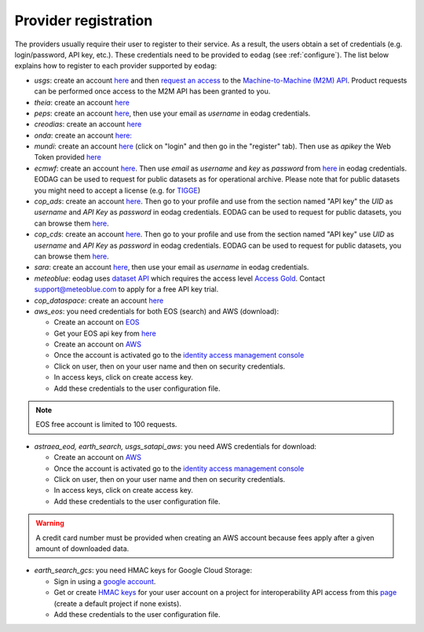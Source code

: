 .. _register:

Provider registration
=====================

The providers usually require their user to register to their service. As a result,
the users obtain a set of credentials (e.g. login/password, API key, etc.). These credentials
need to be provided to ``eodag`` (see :ref:`configure`). The list below explains how to register
to each provider supported by ``eodag``:

* `usgs`: create an account  `here <https://ers.cr.usgs.gov/register/>`__ and then `request an access <https://ers.cr.usgs.gov/profile/access>`_ to the `Machine-to-Machine (M2M) API <https://m2m.cr.usgs.gov/>`_.
  Product requests can be performed once access to the M2M API has been granted to you.

* `theia`: create an account `here <https://sso.theia-land.fr/theia/register/register.xhtml>`__

* `peps`: create an account `here <https://peps.cnes.fr/rocket/#/register>`__, then use your email as `username` in eodag credentials.

* `creodias`: create an account `here <https://portal.creodias.eu/register.php>`__

* `onda`: create an account `here: <https://www.onda-dias.eu/cms/>`__

* `mundi`: create an account `here <https://mundiwebservices.com>`__ (click on "login" and then go in the "register" tab).
  Then use as *apikey* the Web Token provided `here <https://mundiwebservices.com/account/profile>`__

* `ecmwf`: create an account `here <https://apps.ecmwf.int/registration/>`__.
  Then use *email* as *username* and *key* as *password* from `here <https://api.ecmwf.int/v1/key/>`__ in eodag credentials.
  EODAG can be used to request for public datasets as for operational archive. Please note that for public datasets you
  might need to accept a license (e.g. for `TIGGE <https://apps.ecmwf.int/datasets/data/tigge/licence/>`__)

* `cop_ads`: create an account `here <https://ads.atmosphere.copernicus.eu/user/register>`__.
  Then go to your profile and use from the section named "API key" the *UID* as *username* and *API Key* as *password* in eodag credentials.
  EODAG can be used to request for public datasets, you can browse them `here <https://ads.atmosphere.copernicus.eu/cdsapp#!/search?type=dataset>`__.

* `cop_cds`: create an account `here <https://cds.climate.copernicus.eu/user/register>`__.
  Then go to your profile and use from the section named "API key" use *UID* as *username* and *API Key* as *password* in eodag credentials.
  EODAG can be used to request for public datasets, you can browse them `here <https://cds.climate.copernicus.eu/cdsapp#!/search?type=dataset>`__.

* `sara`: create an account `here <https://copernicus.nci.org.au/sara.client/#/register>`__, then use your email as `username` in eodag credentials.

* `meteoblue`: eodag uses `dataset API <https://content.meteoblue.com/en/business-solutions/weather-apis/dataset-api>`_
  which requires the access level `Access Gold <https://content.meteoblue.com/en/business-solutions/weather-apis/pricing>`_.
  Contact `support@meteoblue.com <mailto:support@meteoblue.com>`_ to apply for a free API key trial.

* `cop_dataspace`: create an account `here <https://identity.dataspace.copernicus.eu/auth/realms/CDSE/protocol/openid-connect/auth?client_id=cdse-public&redirect_uri=https%3A%2F%2Fdataspace.copernicus.eu%2Fbrowser%2F&response_type=code&scope=openid>`__

* `aws_eos`: you need credentials for both EOS (search) and AWS (download):

  * Create an account on `EOS <https://auth.eos.com>`__

  * Get your EOS api key from `here <https://console.eos.com>`__

  * Create an account on `AWS <https://aws.amazon.com/>`__

  * Once the account is activated go to the `identity access management console <https://console.aws.amazon.com/iam/home#/home>`__

  * Click on user, then on your user name and then on security credentials.

  * In access keys, click on create access key.

  * Add these credentials to the user configuration file.

.. note::

    EOS free account is limited to 100 requests.

* `astraea_eod, earth_search, usgs_satapi_aws`: you need AWS credentials for download:

  * Create an account on `AWS <https://aws.amazon.com/>`__

  * Once the account is activated go to the `identity access management console <https://console.aws.amazon.com/iam/home#/home>`__

  * Click on user, then on your user name and then on security credentials.

  * In access keys, click on create access key.

  * Add these credentials to the user configuration file.

.. warning::

    A credit card number must be provided when creating an AWS account because fees apply
    after a given amount of downloaded data.

* `earth_search_gcs`: you need HMAC keys for Google Cloud Storage:

  * Sign in using a `google account <https://accounts.google.com/signin/v2/identifier>`__.

  * Get or create `HMAC keys <https://cloud.google.com/storage/docs/authentication/hmackeys>`__ for your user account
    on a project for interoperability API access from this
    `page <https://console.cloud.google.com/storage/settings;tab=interoperability>`__ (create a default project if
    none exists).

  * Add these credentials to the user configuration file.
